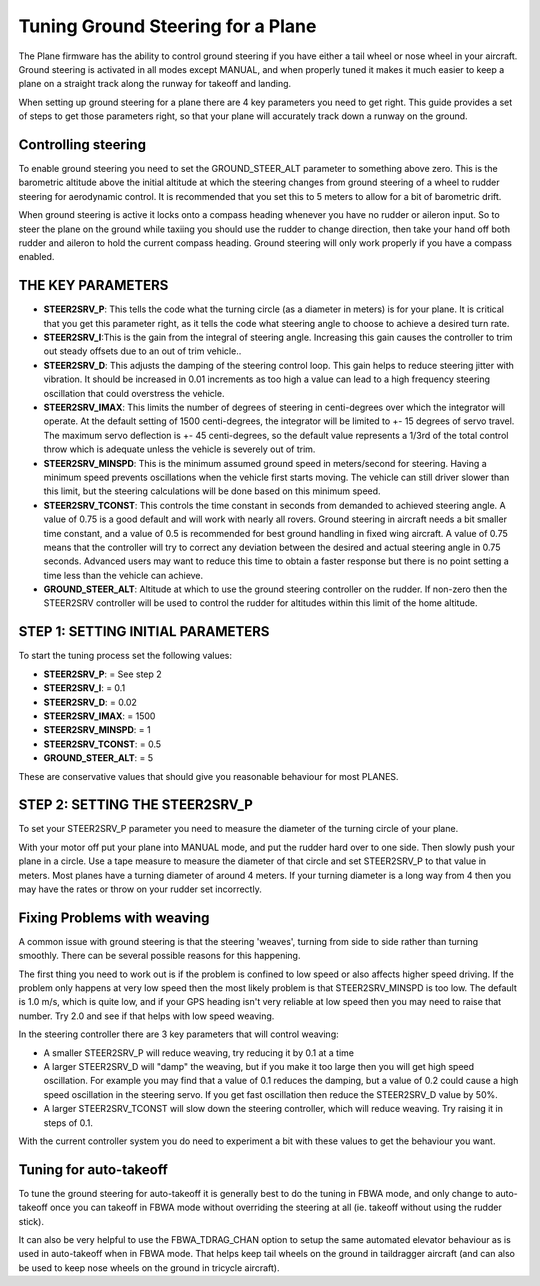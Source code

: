 .. _tuning-ground-steering-for-a-plane:

==================================
Tuning Ground Steering for a Plane
==================================

The Plane firmware has the ability to control ground steering if you
have either a tail wheel or nose wheel in your aircraft. Ground steering
is activated in all modes except MANUAL, and when properly tuned it
makes it much easier to keep a plane on a straight track along the
runway for takeoff and landing.

When setting up ground steering for a plane there are 4 key parameters
you need to get right. This guide provides a set of steps to get those
parameters right, so that your plane will accurately track down a runway
on the ground.

Controlling steering
~~~~~~~~~~~~~~~~~~~~

To enable ground steering you need to set the GROUND_STEER_ALT
parameter to something above zero. This is the barometric altitude above
the initial altitude at which the steering changes from ground steering
of a wheel to rudder steering for aerodynamic control. It is recommended
that you set this to 5 meters to allow for a bit of barometric drift.

When ground steering is active it locks onto a compass heading whenever
you have no rudder or aileron input. So to steer the plane on the ground
while taxiing you should use the rudder to change direction, then take
your hand off both rudder and aileron to hold the current compass
heading. Ground steering will only work properly if you have a compass
enabled.

THE KEY PARAMETERS
~~~~~~~~~~~~~~~~~~

-  **STEER2SRV_P**: This tells the code what the turning circle (as a
   diameter in meters) is for your plane. It is critical that you get
   this parameter right, as it tells the code what steering angle to
   choose to achieve a desired turn rate.
-  **STEER2SRV_I**:This is the gain from the integral of steering
   angle. Increasing this gain causes the controller to trim out steady
   offsets due to an out of trim vehicle..
-  **STEER2SRV_D**: This adjusts the damping of the steering control
   loop. This gain helps to reduce steering jitter with vibration. It
   should be increased in 0.01 increments as too high a value can lead
   to a high frequency steering oscillation that could overstress the
   vehicle.
-  **STEER2SRV_IMAX**: This limits the number of degrees of steering in
   centi-degrees over which the integrator will operate. At the default
   setting of 1500 centi-degrees, the integrator will be limited to +-
   15 degrees of servo travel. The maximum servo deflection is +- 45
   centi-degrees, so the default value represents a 1/3rd of the total
   control throw which is adequate unless the vehicle is severely out of
   trim.
-  **STEER2SRV_MINSPD**: This is the minimum assumed ground speed in
   meters/second for steering. Having a minimum speed prevents
   oscillations when the vehicle first starts moving. The vehicle can
   still driver slower than this limit, but the steering calculations
   will be done based on this minimum speed.
-  **STEER2SRV_TCONST**: This controls the time constant in seconds
   from demanded to achieved steering angle. A value of 0.75 is a good
   default and will work with nearly all rovers. Ground steering in
   aircraft needs a bit smaller time constant, and a value of 0.5 is
   recommended for best ground handling in fixed wing aircraft. A value
   of 0.75 means that the controller will try to correct any deviation
   between the desired and actual steering angle in 0.75 seconds.
   Advanced users may want to reduce this time to obtain a faster
   response but there is no point setting a time less than the vehicle
   can achieve.
-  **GROUND_STEER_ALT**: Altitude at which to use the ground steering
   controller on the rudder. If non-zero then the STEER2SRV controller
   will be used to control the rudder for altitudes within this limit of
   the home altitude.

STEP 1: SETTING INITIAL PARAMETERS
~~~~~~~~~~~~~~~~~~~~~~~~~~~~~~~~~~

To start the tuning process set the following values:

-  **STEER2SRV_P**:             =      See step 2
-  **STEER2SRV_I**:              =      0.1
-  **STEER2SRV_D**:             =     0.02
-  **STEER2SRV_IMAX**:      =    1500
-  **STEER2SRV_MINSPD**: =    1
-  **STEER2SRV_TCONST**: =    0.5
-  **GROUND_STEER_ALT**: =    5

These are conservative values that should give you reasonable behaviour
for most PLANES.

STEP 2: SETTING THE STEER2SRV_P
~~~~~~~~~~~~~~~~~~~~~~~~~~~~~~~~

To set your STEER2SRV_P parameter you need to measure the diameter of
the turning circle of your plane.

With your motor off put your plane into MANUAL mode, and put the rudder
hard over to one side. Then slowly push your plane in a circle. Use a
tape measure to measure the diameter of that circle and set STEER2SRV_P
to that value in meters. Most planes have a turning diameter of around 4
meters. If your turning diameter is a long way from 4 then you may have
the rates or throw on your rudder set incorrectly.

Fixing Problems with weaving
~~~~~~~~~~~~~~~~~~~~~~~~~~~~

A common issue with ground steering is that the steering 'weaves',
turning from side to side rather than turning smoothly. There can be
several possible reasons for this happening.

The first thing you need to work out is if the problem is confined to
low speed or also affects higher speed driving. If the problem only
happens at very low speed then the most likely problem is that
STEER2SRV_MINSPD is too low. The default is 1.0 m/s, which is quite
low, and if your GPS heading isn't very reliable at low speed then you
may need to raise that number. Try 2.0 and see if that helps with low
speed weaving.

In the steering controller there are 3 key parameters that will control
weaving:

-  A smaller STEER2SRV_P will reduce weaving, try reducing it by 0.1 at
   a time
-  A larger STEER2SRV_D will "damp" the weaving, but if you make it too
   large then you will get high speed oscillation. For example you may
   find that a value of 0.1 reduces the damping, but a value of 0.2
   could cause a high speed oscillation in the steering servo. If you
   get fast oscillation then reduce the STEER2SRV_D value by 50%.
-  A larger STEER2SRV_TCONST will slow down the steering controller,
   which will reduce weaving. Try raising it in steps of 0.1.

With the current controller system you do need to experiment a bit with
these values to get the behaviour you want.

Tuning for auto-takeoff
~~~~~~~~~~~~~~~~~~~~~~~

To tune the ground steering for auto-takeoff it is generally best to do
the tuning in FBWA mode, and only change to auto-takeoff once you can
takeoff in FBWA mode without overriding the steering at all (ie. takeoff
without using the rudder stick).

It can also be very helpful to use the FBWA_TDRAG_CHAN option to setup
the same automated elevator behaviour as is used in auto-takeoff when in
FBWA mode. That helps keep tail wheels on the ground in taildragger
aircraft (and can also be used to keep nose wheels on the ground in
tricycle aircraft).
